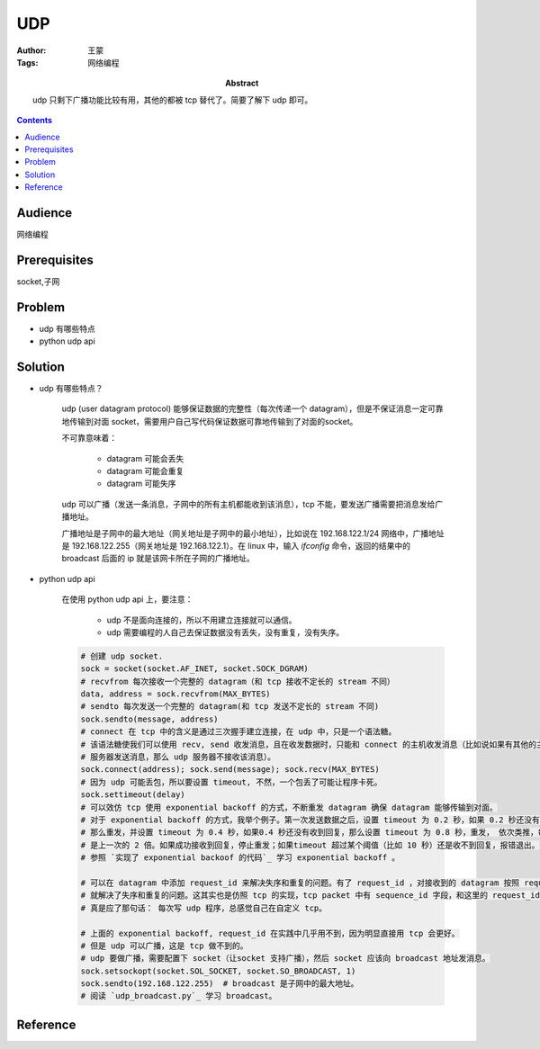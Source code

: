 ===========
UDP
===========

:Author: 王蒙
:Tags: 网络编程

:abstract:

           udp 只剩下广播功能比较有用，其他的都被 tcp 替代了。简要了解下 udp 即可。

.. contents::

Audience
========

网络编程

Prerequisites
=============

socket,子网

Problem
=======

- udp 有哪些特点
- python udp api


Solution
========

- udp 有哪些特点？

    udp (user datagram protocol) 能够保证数据的完整性（每次传递一个 datagram），但是不保证消息一定可靠地传输到对面 socket，需要用户自己写代码保证数据可靠地传输到了对面的socket。

    不可靠意味着：

        - datagram 可能会丢失
        - datagram 可能会重复
        - datagram 可能失序


    udp 可以广播（发送一条消息，子网中的所有主机都能收到该消息），tcp 不能，要发送广播需要把消息发给广播地址。

    广播地址是子网中的最大地址（网关地址是子网中的最小地址），比如说在 192.168.122.1/24 网络中，广播地址是 192.168.122.255（网关地址是 192.168.122.1）。在 linux 中，输入 `ifconfig` 命令，返回的结果中的 broadcast 后面的 ip 就是该网卡所在子网的广播地址。

- python udp api

    在使用 python udp api 上，要注意：

        - udp 不是面向连接的，所以不用建立连接就可以通信。
        - udp 需要编程的人自己去保证数据没有丢失，没有重复，没有失序。

    .. code-block::

        # 创建 udp socket.
        sock = socket(socket.AF_INET, socket.SOCK_DGRAM)
        # recvfrom 每次接收一个完整的 datagram（和 tcp 接收不定长的 stream 不同）
        data, address = sock.recvfrom(MAX_BYTES)
        # sendto 每次发送一个完整的 datagram(和 tcp 发送不定长的 stream 不同)
        sock.sendto(message, address)
        # connect 在 tcp 中的含义是通过三次握手建立连接，在 udp 中，只是一个语法糖。
        # 该语法糖使我们可以使用 recv, send 收发消息，且在收发数据时，只能和 connect 的主机收发消息（比如说如果有其他的主机向 udp
        # 服务器发送消息，那么 udp 服务器不接收该消息）。
        sock.connect(address); sock.send(message); sock.recv(MAX_BYTES)
        # 因为 udp 可能丢包，所以要设置 timeout, 不然，一个包丢了可能让程序卡死。
        sock.settimeout(delay)
        # 可以效仿 tcp 使用 exponential backoff 的方式，不断重发 datagram 确保 datagram 能够传输到对面。
        # 对于 exponential backoff 的方式，我举个例子。第一次发送数据之后，设置 timeout 为 0.2 秒，如果 0.2 秒还没有收到回复。
        # 那么重发，并设置 timeout 为 0.4 秒，如果0.4 秒还没有收到回复，那么设置 timeout 为 0.8 秒，重发， 依次类推，每次 timeout
        # 是上一次的 2 倍。如果成功接收到回复，停止重发；如果timeout 超过某个阈值（比如 10 秒）还是收不到回复，报错退出。
        # 参照 `实现了 exponential backoof 的代码`_ 学习 exponential backoff 。

        # 可以在 datagram 中添加 request_id 来解决失序和重复的问题。有了 request_id ，对接收到的 datagram 按照 request_id 排序，
        # 就解决了失序和重复的问题。这其实也是仿照 tcp 的实现，tcp packet 中有 sequence_id 字段，和这里的 request_id 基本上一样。
        # 真是应了那句话： 每次写 udp 程序，总感觉自己在自定义 tcp。

        # 上面的 exponential backoff, request_id 在实践中几乎用不到，因为明显直接用 tcp 会更好。
        # 但是 udp 可以广播，这是 tcp 做不到的。
        # udp 要做广播，需要配置下 socket（让socket 支持广播），然后 socket 应该向 broadcast 地址发消息。
        sock.setsockopt(socket.SOL_SOCKET, socket.SO_BROADCAST, 1)
        sock.sendto(192.168.122.255)  # broadcast 是子网中的最大地址。
        # 阅读 `udp_broadcast.py`_ 学习 broadcast。





Reference
=========



.. _实现了 exponential backoof 的代码: https://github.com/brandon-rhodes/fopnp/blob/m/py3/chapter02/udp_remote.py
.. _udp_broadcast.py: https://github.com/brandon-rhodes/fopnp/blob/m/py3/chapter02/udp_broadcast.py